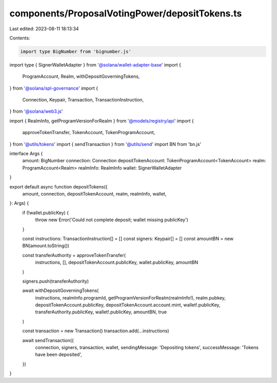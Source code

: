 components/ProposalVotingPower/depositTokens.ts
===============================================

Last edited: 2023-08-11 18:13:34

Contents:

.. code-block:: ts

    import type BigNumber from 'bignumber.js'
import type { SignerWalletAdapter } from '@solana/wallet-adapter-base'
import {
  ProgramAccount,
  Realm,
  withDepositGoverningTokens,
} from '@solana/spl-governance'
import {
  Connection,
  Keypair,
  Transaction,
  TransactionInstruction,
} from '@solana/web3.js'

import { RealmInfo, getProgramVersionForRealm } from '@models/registry/api'
import {
  approveTokenTransfer,
  TokenAccount,
  TokenProgramAccount,
} from '@utils/tokens'
import { sendTransaction } from '@utils/send'
import BN from 'bn.js'

interface Args {
  amount: BigNumber
  connection: Connection
  depositTokenAccount: TokenProgramAccount<TokenAccount>
  realm: ProgramAccount<Realm>
  realmInfo: RealmInfo
  wallet: SignerWalletAdapter
}

export default async function depositTokens({
  amount,
  connection,
  depositTokenAccount,
  realm,
  realmInfo,
  wallet,
}: Args) {
  if (!wallet.publicKey) {
    throw new Error('Could not complete deposit; wallet missing publicKey')
  }

  const instructions: TransactionInstruction[] = []
  const signers: Keypair[] = []
  const amountBN = new BN(amount.toString())

  const transferAuthority = approveTokenTransfer(
    instructions,
    [],
    depositTokenAccount.publicKey,
    wallet.publicKey,
    amountBN
  )

  signers.push(transferAuthority)

  await withDepositGoverningTokens(
    instructions,
    realmInfo.programId,
    getProgramVersionForRealm(realmInfo!),
    realm.pubkey,
    depositTokenAccount.publicKey,
    depositTokenAccount.account.mint,
    wallet!.publicKey,
    transferAuthority.publicKey,
    wallet!.publicKey,
    amountBN,
    true
  )

  const transaction = new Transaction()
  transaction.add(...instructions)

  await sendTransaction({
    connection,
    signers,
    transaction,
    wallet,
    sendingMessage: 'Depositing tokens',
    successMessage: 'Tokens have been deposited',
  })
}


